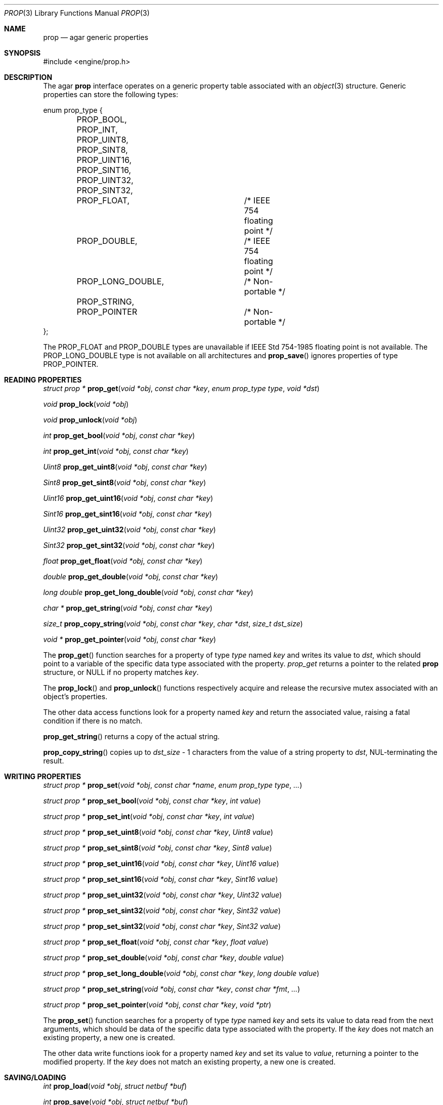 .\"	$Csoft: prop.3,v 1.7 2003/05/06 01:03:40 vedge Exp $
.\"
.\" Copyright (c) 2002, 2003 CubeSoft Communications, Inc.
.\" <http://www.csoft.org>
.\" All rights reserved.
.\"
.\" Redistribution and use in source and binary forms, with or without
.\" modification, are permitted provided that the following conditions
.\" are met:
.\" 1. Redistributions of source code must retain the above copyright
.\"    notice, this list of conditions and the following disclaimer.
.\" 2. Redistributions in binary form must reproduce the above copyright
.\"    notice, this list of conditions and the following disclaimer in the
.\"    documentation and/or other materials provided with the distribution.
.\" 
.\" THIS SOFTWARE IS PROVIDED BY THE AUTHOR ``AS IS'' AND ANY EXPRESS OR
.\" IMPLIED WARRANTIES, INCLUDING, BUT NOT LIMITED TO, THE IMPLIED
.\" WARRANTIES OF MERCHANTABILITY AND FITNESS FOR A PARTICULAR PURPOSE
.\" ARE DISCLAIMED. IN NO EVENT SHALL THE AUTHOR BE LIABLE FOR ANY DIRECT,
.\" INDIRECT, INCIDENTAL, SPECIAL, EXEMPLARY, OR CONSEQUENTIAL DAMAGES
.\" (INCLUDING BUT NOT LIMITED TO, PROCUREMENT OF SUBSTITUTE GOODS OR
.\" SERVICES; LOSS OF USE, DATA, OR PROFITS; OR BUSINESS INTERRUPTION)
.\" HOWEVER CAUSED AND ON ANY THEORY OF LIABILITY, WHETHER IN CONTRACT,
.\" STRICT LIABILITY, OR TORT (INCLUDING NEGLIGENCE OR OTHERWISE) ARISING
.\" IN ANY WAY OUT OF THE USE OF THIS SOFTWARE EVEN IF ADVISED OF THE
.\" POSSIBILITY OF SUCH DAMAGE.
.\"
.Dd December 29, 2002
.Dt PROP 3
.Os
.ds vT Agar API Reference
.ds oS Agar 1.0
.Sh NAME
.Nm prop
.Nd agar generic properties
.Sh SYNOPSIS
.Bd -literal
#include <engine/prop.h>
.Ed
.Sh DESCRIPTION
The agar
.Nm
interface operates on a generic property table associated with an
.Xr object 3
structure.
Generic properties can store the following types:
.Pp
.Bd -literal
enum prop_type {
	PROP_BOOL,
	PROP_INT,
	PROP_UINT8,
	PROP_SINT8,
	PROP_UINT16,
	PROP_SINT16,
	PROP_UINT32,
	PROP_SINT32,
	PROP_FLOAT,		/* IEEE 754 floating point */
	PROP_DOUBLE,		/* IEEE 754 floating point */
	PROP_LONG_DOUBLE,	/* Non-portable */
	PROP_STRING,
	PROP_POINTER		/* Non-portable */
};
.Ed
.Pp
The
.Dv PROP_FLOAT
and
.Dv PROP_DOUBLE
types are unavailable if
.St -ieee754
floating point is not available.
The
.Dv PROP_LONG_DOUBLE
type is not available on all architectures and
.Fn prop_save
ignores properties of type
.Dv PROP_POINTER .
.Sh READING PROPERTIES
.nr nS 1
.Ft "struct prop *"
.Fn prop_get "void *obj" "const char *key" "enum prop_type type" "void *dst"
.Pp
.Ft void
.Fn prop_lock "void *obj"
.Pp
.Ft void
.Fn prop_unlock "void *obj"
.Pp
.Ft int
.Fn prop_get_bool "void *obj" "const char *key"
.Pp
.Ft int
.Fn prop_get_int "void *obj" "const char *key"
.Pp
.Ft Uint8
.Fn prop_get_uint8 "void *obj" "const char *key"
.Pp
.Ft Sint8
.Fn prop_get_sint8 "void *obj" "const char *key"
.Pp
.Ft Uint16
.Fn prop_get_uint16 "void *obj" "const char *key"
.Pp
.Ft Sint16
.Fn prop_get_sint16 "void *obj" "const char *key"
.Pp
.Ft Uint32
.Fn prop_get_uint32 "void *obj" "const char *key"
.Pp
.Ft Sint32
.Fn prop_get_sint32 "void *obj" "const char *key"
.Pp
.Ft float
.Fn prop_get_float "void *obj" "const char *key"
.Pp
.Ft double
.Fn prop_get_double "void *obj" "const char *key"
.Pp
.Ft "long double"
.Fn prop_get_long_double "void *obj" "const char *key"
.Pp
.Ft "char *"
.Fn prop_get_string "void *obj" "const char *key"
.Pp
.Ft size_t
.Fn prop_copy_string "void *obj" "const char *key" "char *dst" "size_t dst_size"
.Pp
.Ft "void *"
.Fn prop_get_pointer "void *obj" "const char *key"
.Pp
.nr nS 0
The
.Fn prop_get
function searches for a property of type
.Fa type
named
.Fa key
and writes its value to
.Fa dst ,
which should point to a variable of the specific data type associated with the
property.
.Fa prop_get
returns a pointer to the related
.Nm
structure, or NULL if no property matches
.Fa key .
.Pp
The
.Fn prop_lock
and
.Fn prop_unlock
functions respectively acquire and release the recursive mutex associated with
an object's properties.
.Pp
The other data access functions look for a property named
.Fa key
and return the associated value, raising a fatal condition if there is no
match.
.Pp
.Fn prop_get_string
returns a copy of the actual string.
.Pp
.Fn prop_copy_string
copies up to
.Fa dst_size
- 1 characters from the value of a string property to
.Fa dst ,
NUL-terminating the result.
.Sh WRITING PROPERTIES
.nr nS 1
.Ft "struct prop *"
.Fn prop_set "void *obj" "const char *name" "enum prop_type type" "..."
.Pp
.Ft "struct prop *"
.Fn prop_set_bool "void *obj" "const char *key" "int value"
.Pp
.Ft "struct prop *"
.Fn prop_set_int "void *obj" "const char *key" "int value"
.Pp
.Ft "struct prop *"
.Fn prop_set_uint8 "void *obj" "const char *key" "Uint8 value"
.Pp
.Ft "struct prop *"
.Fn prop_set_sint8 "void *obj" "const char *key" "Sint8 value"
.Pp
.Ft "struct prop *"
.Fn prop_set_uint16 "void *obj" "const char *key" "Uint16 value"
.Pp
.Ft "struct prop *"
.Fn prop_set_sint16 "void *obj" "const char *key" "Sint16 value"
.Pp
.Ft "struct prop *"
.Fn prop_set_uint32 "void *obj" "const char *key" "Uint32 value"
.Pp
.Ft "struct prop *"
.Fn prop_set_sint32 "void *obj" "const char *key" "Sint32 value"
.Pp
.Ft "struct prop *"
.Fn prop_set_sint32 "void *obj" "const char *key" "Sint32 value"
.Pp
.Ft "struct prop *"
.Fn prop_set_float "void *obj" "const char *key" "float value"
.Pp
.Ft "struct prop *"
.Fn prop_set_double "void *obj" "const char *key" "double value"
.Pp
.Ft "struct prop *"
.Fn prop_set_long_double "void *obj" "const char *key" "long double value"
.Pp
.Ft "struct prop *"
.Fn prop_set_string "void *obj" "const char *key" "const char *fmt" "..."
.Pp
.Ft "struct prop *"
.Fn prop_set_pointer "void *obj" "const char *key" "void *ptr"
.Pp
.nr nS 0
The
.Fn prop_set
function searches for a property of type
.Fa type
named
.Fa key
and sets its value to data read from the next arguments, which should be
data of the specific data type associated with the property.
If the
.Fa key
does not match an existing property, a new one is created.
.Pp
The other data write functions iook for a property named
.Fa key
and set its value to
.Fa value ,
returning a pointer to the modified property.
If the
.Fa key
does not match an existing property, a new one is created.
.Sh SAVING/LOADING
.nr nS 1
.Ft int
.Fn prop_load "void *obj" "struct netbuf *buf"
.Pp
.Ft int
.Fn prop_save "void *obj" "struct netbuf *buf"
.Pp
.nr nS 0
The
.Fn prop_load
function loads an object's property table in machine-independent format from
.Fa fd ,
and
.Fn prop_save
saves an object's property table in machine-independent format to
.Fa fd .
.Sh SEE ALSO
.Xr agar 3 ,
.Xr object 3
.Sh HISTORY
The
.Nm
interface first appeared in Agar 1.0
